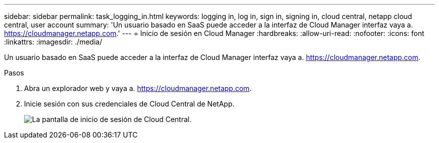 ---
sidebar: sidebar 
permalink: task_logging_in.html 
keywords: logging in, log in, sign in, signing in, cloud central, netapp cloud central, user account 
summary: 'Un usuario basado en SaaS puede acceder a la interfaz de Cloud Manager interfaz vaya a. https://cloudmanager.netapp.com[].' 
---
= Inicio de sesión en Cloud Manager
:hardbreaks:
:allow-uri-read: 
:nofooter: 
:icons: font
:linkattrs: 
:imagesdir: ./media/


[role="lead"]
Un usuario basado en SaaS puede acceder a la interfaz de Cloud Manager interfaz vaya a. https://cloudmanager.netapp.com[].

.Pasos
. Abra un explorador web y vaya a. https://cloudmanager.netapp.com[].
. Inicie sesión con sus credenciales de Cloud Central de NetApp.
+
image:screenshot_login.gif["La pantalla de inicio de sesión de Cloud Central."]


